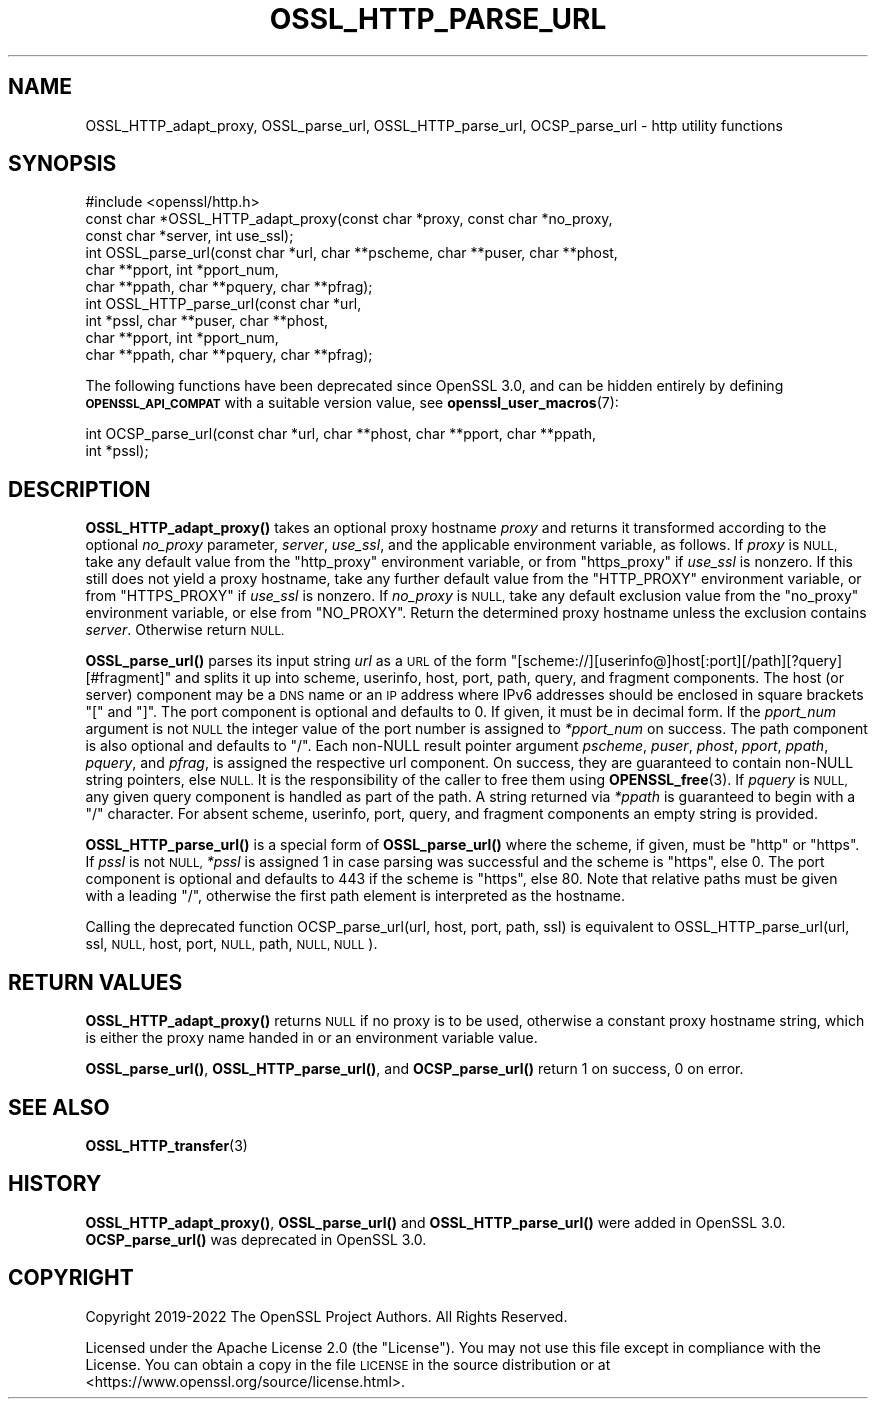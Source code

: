 .\" Automatically generated by Pod::Man 4.14 (Pod::Simple 3.42)
.\"
.\" Standard preamble:
.\" ========================================================================
.de Sp \" Vertical space (when we can't use .PP)
.if t .sp .5v
.if n .sp
..
.de Vb \" Begin verbatim text
.ft CW
.nf
.ne \\$1
..
.de Ve \" End verbatim text
.ft R
.fi
..
.\" Set up some character translations and predefined strings.  \*(-- will
.\" give an unbreakable dash, \*(PI will give pi, \*(L" will give a left
.\" double quote, and \*(R" will give a right double quote.  \*(C+ will
.\" give a nicer C++.  Capital omega is used to do unbreakable dashes and
.\" therefore won't be available.  \*(C` and \*(C' expand to `' in nroff,
.\" nothing in troff, for use with C<>.
.tr \(*W-
.ds C+ C\v'-.1v'\h'-1p'\s-2+\h'-1p'+\s0\v'.1v'\h'-1p'
.ie n \{\
.    ds -- \(*W-
.    ds PI pi
.    if (\n(.H=4u)&(1m=24u) .ds -- \(*W\h'-12u'\(*W\h'-12u'-\" diablo 10 pitch
.    if (\n(.H=4u)&(1m=20u) .ds -- \(*W\h'-12u'\(*W\h'-8u'-\"  diablo 12 pitch
.    ds L" ""
.    ds R" ""
.    ds C` ""
.    ds C' ""
'br\}
.el\{\
.    ds -- \|\(em\|
.    ds PI \(*p
.    ds L" ``
.    ds R" ''
.    ds C`
.    ds C'
'br\}
.\"
.\" Escape single quotes in literal strings from groff's Unicode transform.
.ie \n(.g .ds Aq \(aq
.el       .ds Aq '
.\"
.\" If the F register is >0, we'll generate index entries on stderr for
.\" titles (.TH), headers (.SH), subsections (.SS), items (.Ip), and index
.\" entries marked with X<> in POD.  Of course, you'll have to process the
.\" output yourself in some meaningful fashion.
.\"
.\" Avoid warning from groff about undefined register 'F'.
.de IX
..
.nr rF 0
.if \n(.g .if rF .nr rF 1
.if (\n(rF:(\n(.g==0)) \{\
.    if \nF \{\
.        de IX
.        tm Index:\\$1\t\\n%\t"\\$2"
..
.        if !\nF==2 \{\
.            nr % 0
.            nr F 2
.        \}
.    \}
.\}
.rr rF
.\"
.\" Accent mark definitions (@(#)ms.acc 1.5 88/02/08 SMI; from UCB 4.2).
.\" Fear.  Run.  Save yourself.  No user-serviceable parts.
.    \" fudge factors for nroff and troff
.if n \{\
.    ds #H 0
.    ds #V .8m
.    ds #F .3m
.    ds #[ \f1
.    ds #] \fP
.\}
.if t \{\
.    ds #H ((1u-(\\\\n(.fu%2u))*.13m)
.    ds #V .6m
.    ds #F 0
.    ds #[ \&
.    ds #] \&
.\}
.    \" simple accents for nroff and troff
.if n \{\
.    ds ' \&
.    ds ` \&
.    ds ^ \&
.    ds , \&
.    ds ~ ~
.    ds /
.\}
.if t \{\
.    ds ' \\k:\h'-(\\n(.wu*8/10-\*(#H)'\'\h"|\\n:u"
.    ds ` \\k:\h'-(\\n(.wu*8/10-\*(#H)'\`\h'|\\n:u'
.    ds ^ \\k:\h'-(\\n(.wu*10/11-\*(#H)'^\h'|\\n:u'
.    ds , \\k:\h'-(\\n(.wu*8/10)',\h'|\\n:u'
.    ds ~ \\k:\h'-(\\n(.wu-\*(#H-.1m)'~\h'|\\n:u'
.    ds / \\k:\h'-(\\n(.wu*8/10-\*(#H)'\z\(sl\h'|\\n:u'
.\}
.    \" troff and (daisy-wheel) nroff accents
.ds : \\k:\h'-(\\n(.wu*8/10-\*(#H+.1m+\*(#F)'\v'-\*(#V'\z.\h'.2m+\*(#F'.\h'|\\n:u'\v'\*(#V'
.ds 8 \h'\*(#H'\(*b\h'-\*(#H'
.ds o \\k:\h'-(\\n(.wu+\w'\(de'u-\*(#H)/2u'\v'-.3n'\*(#[\z\(de\v'.3n'\h'|\\n:u'\*(#]
.ds d- \h'\*(#H'\(pd\h'-\w'~'u'\v'-.25m'\f2\(hy\fP\v'.25m'\h'-\*(#H'
.ds D- D\\k:\h'-\w'D'u'\v'-.11m'\z\(hy\v'.11m'\h'|\\n:u'
.ds th \*(#[\v'.3m'\s+1I\s-1\v'-.3m'\h'-(\w'I'u*2/3)'\s-1o\s+1\*(#]
.ds Th \*(#[\s+2I\s-2\h'-\w'I'u*3/5'\v'-.3m'o\v'.3m'\*(#]
.ds ae a\h'-(\w'a'u*4/10)'e
.ds Ae A\h'-(\w'A'u*4/10)'E
.    \" corrections for vroff
.if v .ds ~ \\k:\h'-(\\n(.wu*9/10-\*(#H)'\s-2\u~\d\s+2\h'|\\n:u'
.if v .ds ^ \\k:\h'-(\\n(.wu*10/11-\*(#H)'\v'-.4m'^\v'.4m'\h'|\\n:u'
.    \" for low resolution devices (crt and lpr)
.if \n(.H>23 .if \n(.V>19 \
\{\
.    ds : e
.    ds 8 ss
.    ds o a
.    ds d- d\h'-1'\(ga
.    ds D- D\h'-1'\(hy
.    ds th \o'bp'
.    ds Th \o'LP'
.    ds ae ae
.    ds Ae AE
.\}
.rm #[ #] #H #V #F C
.\" ========================================================================
.\"
.IX Title "OSSL_HTTP_PARSE_URL 3ossl"
.TH OSSL_HTTP_PARSE_URL 3ossl "2024-04-09" "3.3.0" "OpenSSL"
.\" For nroff, turn off justification.  Always turn off hyphenation; it makes
.\" way too many mistakes in technical documents.
.if n .ad l
.nh
.SH "NAME"
OSSL_HTTP_adapt_proxy,
OSSL_parse_url,
OSSL_HTTP_parse_url,
OCSP_parse_url
\&\- http utility functions
.SH "SYNOPSIS"
.IX Header "SYNOPSIS"
.Vb 1
\& #include <openssl/http.h>
\&
\& const char *OSSL_HTTP_adapt_proxy(const char *proxy, const char *no_proxy,
\&                                   const char *server, int use_ssl);
\&
\& int OSSL_parse_url(const char *url, char **pscheme, char **puser, char **phost,
\&                    char **pport, int *pport_num,
\&                    char **ppath, char **pquery, char **pfrag);
\& int OSSL_HTTP_parse_url(const char *url,
\&                         int *pssl, char **puser, char **phost,
\&                         char **pport, int *pport_num,
\&                         char **ppath, char **pquery, char **pfrag);
.Ve
.PP
The following functions have been deprecated since OpenSSL 3.0, and can be
hidden entirely by defining \fB\s-1OPENSSL_API_COMPAT\s0\fR with a suitable version value,
see \fBopenssl_user_macros\fR\|(7):
.PP
.Vb 2
\& int OCSP_parse_url(const char *url, char **phost, char **pport, char **ppath,
\&                    int *pssl);
.Ve
.SH "DESCRIPTION"
.IX Header "DESCRIPTION"
\&\fBOSSL_HTTP_adapt_proxy()\fR takes an optional proxy hostname \fIproxy\fR
and returns it transformed according to the optional \fIno_proxy\fR parameter,
\&\fIserver\fR, \fIuse_ssl\fR, and the applicable environment variable, as follows.
If \fIproxy\fR is \s-1NULL,\s0 take any default value from the \f(CW\*(C`http_proxy\*(C'\fR
environment variable, or from \f(CW\*(C`https_proxy\*(C'\fR if \fIuse_ssl\fR is nonzero.
If this still does not yield a proxy hostname,
take any further default value from the \f(CW\*(C`HTTP_PROXY\*(C'\fR
environment variable, or from \f(CW\*(C`HTTPS_PROXY\*(C'\fR if \fIuse_ssl\fR is nonzero.
If \fIno_proxy\fR is \s-1NULL,\s0 take any default exclusion value from the \f(CW\*(C`no_proxy\*(C'\fR
environment variable, or else from \f(CW\*(C`NO_PROXY\*(C'\fR.
Return the determined proxy hostname unless the exclusion contains \fIserver\fR.
Otherwise return \s-1NULL.\s0
.PP
\&\fBOSSL_parse_url()\fR parses its input string \fIurl\fR as a \s-1URL\s0 of the form
\&\f(CW\*(C`[scheme://][userinfo@]host[:port][/path][?query][#fragment]\*(C'\fR and splits it up
into scheme, userinfo, host, port, path, query, and fragment components.
The host (or server) component may be a \s-1DNS\s0 name or an \s-1IP\s0 address
where IPv6 addresses should be enclosed in square brackets \f(CW\*(C`[\*(C'\fR and \f(CW\*(C`]\*(C'\fR.
The port component is optional and defaults to \f(CW0\fR.
If given, it must be in decimal form.  If the \fIpport_num\fR argument is not \s-1NULL\s0
the integer value of the port number is assigned to \fI*pport_num\fR on success.
The path component is also optional and defaults to \f(CW\*(C`/\*(C'\fR.
Each non-NULL result pointer argument \fIpscheme\fR, \fIpuser\fR, \fIphost\fR, \fIpport\fR,
\&\fIppath\fR, \fIpquery\fR, and \fIpfrag\fR, is assigned the respective url component.
On success, they are guaranteed to contain non-NULL string pointers, else \s-1NULL.\s0
It is the responsibility of the caller to free them using \fBOPENSSL_free\fR\|(3).
If \fIpquery\fR is \s-1NULL,\s0 any given query component is handled as part of the path.
A string returned via \fI*ppath\fR is guaranteed to begin with a \f(CW\*(C`/\*(C'\fR character.
For absent scheme, userinfo, port, query, and fragment components
an empty string is provided.
.PP
\&\fBOSSL_HTTP_parse_url()\fR is a special form of \fBOSSL_parse_url()\fR
where the scheme, if given, must be \f(CW\*(C`http\*(C'\fR or \f(CW\*(C`https\*(C'\fR.
If \fIpssl\fR is not \s-1NULL,\s0 \fI*pssl\fR is assigned 1 in case parsing was successful
and the scheme is \f(CW\*(C`https\*(C'\fR, else 0.
The port component is optional and defaults to \f(CW443\fR if the scheme is \f(CW\*(C`https\*(C'\fR,
else \f(CW80\fR.
Note that relative paths must be given with a leading \f(CW\*(C`/\*(C'\fR,
otherwise the first path element is interpreted as the hostname.
.PP
Calling the deprecated function OCSP_parse_url(url, host, port, path, ssl)
is equivalent to
OSSL_HTTP_parse_url(url, ssl, \s-1NULL,\s0 host, port, \s-1NULL,\s0 path, \s-1NULL, NULL\s0).
.SH "RETURN VALUES"
.IX Header "RETURN VALUES"
\&\fBOSSL_HTTP_adapt_proxy()\fR returns \s-1NULL\s0 if no proxy is to be used,
otherwise a constant proxy hostname string,
which is either the proxy name handed in or an environment variable value.
.PP
\&\fBOSSL_parse_url()\fR, \fBOSSL_HTTP_parse_url()\fR, and \fBOCSP_parse_url()\fR
return 1 on success, 0 on error.
.SH "SEE ALSO"
.IX Header "SEE ALSO"
\&\fBOSSL_HTTP_transfer\fR\|(3)
.SH "HISTORY"
.IX Header "HISTORY"
\&\fBOSSL_HTTP_adapt_proxy()\fR,
\&\fBOSSL_parse_url()\fR and \fBOSSL_HTTP_parse_url()\fR were added in OpenSSL 3.0.
\&\fBOCSP_parse_url()\fR was deprecated in OpenSSL 3.0.
.SH "COPYRIGHT"
.IX Header "COPYRIGHT"
Copyright 2019\-2022 The OpenSSL Project Authors. All Rights Reserved.
.PP
Licensed under the Apache License 2.0 (the \*(L"License\*(R").  You may not use
this file except in compliance with the License.  You can obtain a copy
in the file \s-1LICENSE\s0 in the source distribution or at
<https://www.openssl.org/source/license.html>.
